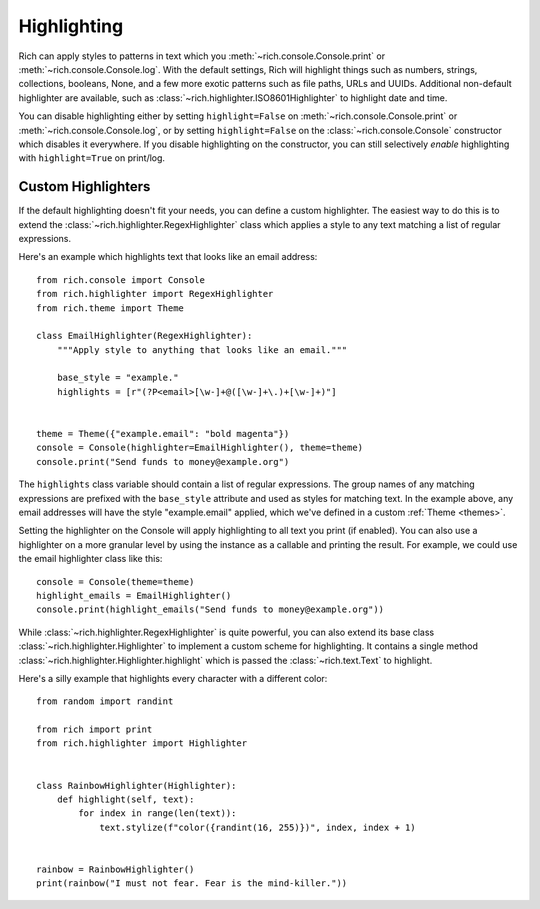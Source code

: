 .. _highlighting:

Highlighting
============

Rich can apply styles to patterns in text which you :meth:`~rich.console.Console.print` or :meth:`~rich.console.Console.log`. With the default settings, Rich will highlight things such as numbers, strings, collections, booleans, None, and a few more exotic patterns such as file paths, URLs and UUIDs.
Additional non-default highlighter are available, such as :class:`~rich.highlighter.ISO8601Highlighter` to highlight date and time.

You can disable highlighting either by setting ``highlight=False`` on :meth:`~rich.console.Console.print` or :meth:`~rich.console.Console.log`, or by setting ``highlight=False`` on the :class:`~rich.console.Console` constructor which disables it everywhere. If you disable highlighting on the constructor, you can still selectively *enable* highlighting with ``highlight=True`` on print/log.

Custom Highlighters
-------------------

If the default highlighting doesn't fit your needs, you can define a custom highlighter. The easiest way to do this is to extend the :class:`~rich.highlighter.RegexHighlighter` class which applies a style to any text matching a list of regular expressions.

Here's an example which highlights text that looks like an email address::

    from rich.console import Console
    from rich.highlighter import RegexHighlighter
    from rich.theme import Theme

    class EmailHighlighter(RegexHighlighter):
        """Apply style to anything that looks like an email."""

        base_style = "example."
        highlights = [r"(?P<email>[\w-]+@([\w-]+\.)+[\w-]+)"]


    theme = Theme({"example.email": "bold magenta"})
    console = Console(highlighter=EmailHighlighter(), theme=theme)
    console.print("Send funds to money@example.org")


The ``highlights`` class variable should contain a list of regular expressions. The group names of any matching expressions are prefixed with the ``base_style`` attribute and used as styles for matching text. In the example above, any email addresses will have the style "example.email" applied, which we've defined in a custom :ref:`Theme <themes>`.

Setting the highlighter on the Console will apply highlighting to all text you print (if enabled). You can also use a highlighter on a more granular level by using the instance as a callable and printing the result. For example, we could use the email highlighter class like this::


    console = Console(theme=theme)
    highlight_emails = EmailHighlighter()
    console.print(highlight_emails("Send funds to money@example.org"))


While :class:`~rich.highlighter.RegexHighlighter` is quite powerful, you can also extend its base class :class:`~rich.highlighter.Highlighter` to implement a custom scheme for highlighting. It contains a single method :class:`~rich.highlighter.Highlighter.highlight` which is passed the :class:`~rich.text.Text` to highlight.

Here's a silly example that highlights every character with a different color::

    from random import randint

    from rich import print
    from rich.highlighter import Highlighter


    class RainbowHighlighter(Highlighter):
        def highlight(self, text):
            for index in range(len(text)):
                text.stylize(f"color({randint(16, 255)})", index, index + 1)


    rainbow = RainbowHighlighter()
    print(rainbow("I must not fear. Fear is the mind-killer."))
